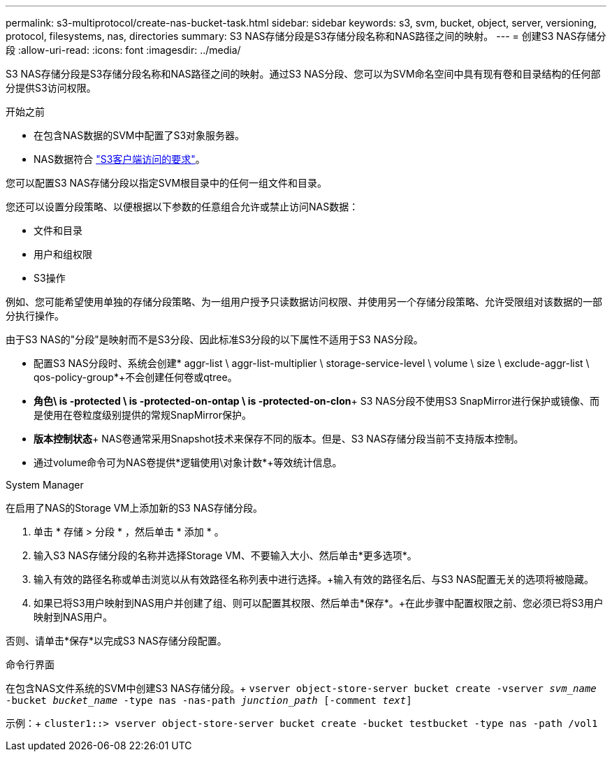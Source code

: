 ---
permalink: s3-multiprotocol/create-nas-bucket-task.html 
sidebar: sidebar 
keywords: s3, svm, bucket, object, server, versioning, protocol, filesystems, nas, directories 
summary: S3 NAS存储分段是S3存储分段名称和NAS路径之间的映射。 
---
= 创建S3 NAS存储分段
:allow-uri-read: 
:icons: font
:imagesdir: ../media/


[role="lead"]
S3 NAS存储分段是S3存储分段名称和NAS路径之间的映射。通过S3 NAS分段、您可以为SVM命名空间中具有现有卷和目录结构的任何部分提供S3访问权限。

.开始之前
* 在包含NAS数据的SVM中配置了S3对象服务器。
* NAS数据符合 link:nas-data-requirements-client-access-reference.html["S3客户端访问的要求"]。


您可以配置S3 NAS存储分段以指定SVM根目录中的任何一组文件和目录。

您还可以设置分段策略、以便根据以下参数的任意组合允许或禁止访问NAS数据：

* 文件和目录
* 用户和组权限
* S3操作


例如、您可能希望使用单独的存储分段策略、为一组用户授予只读数据访问权限、并使用另一个存储分段策略、允许受限组对该数据的一部分执行操作。

由于S3 NAS的"分段"是映射而不是S3分段、因此标准S3分段的以下属性不适用于S3 NAS分段。

* 配置S3 NAS分段时、系统会创建* aggr-list \ aggr-list-multiplier \ storage-service-level \ volume \ size \ exclude-aggr-list \ qos-policy-group*+不会创建任何卷或qtree。
* *角色\ is -protected \ is -protected-on-ontap \ is -protected-on-clon*+ S3 NAS分段不使用S3 SnapMirror进行保护或镜像、而是使用在卷粒度级别提供的常规SnapMirror保护。
* *版本控制状态*+ NAS卷通常采用Snapshot技术来保存不同的版本。但是、S3 NAS存储分段当前不支持版本控制。
* 通过volume命令可为NAS卷提供*逻辑使用\对象计数*+等效统计信息。


[role="tabbed-block"]
====
.System Manager
--
在启用了NAS的Storage VM上添加新的S3 NAS存储分段。

. 单击 * 存储 > 分段 * ，然后单击 * 添加 * 。
. 输入S3 NAS存储分段的名称并选择Storage VM、不要输入大小、然后单击*更多选项*。
. 输入有效的路径名称或单击浏览以从有效路径名称列表中进行选择。+输入有效的路径名后、与S3 NAS配置无关的选项将被隐藏。
. 如果已将S3用户映射到NAS用户并创建了组、则可以配置其权限、然后单击*保存*。+在此步骤中配置权限之前、您必须已将S3用户映射到NAS用户。


否则、请单击*保存*以完成S3 NAS存储分段配置。

--
.命令行界面
--
在包含NAS文件系统的SVM中创建S3 NAS存储分段。+
`vserver object-store-server bucket create -vserver _svm_name_ -bucket _bucket_name_ -type nas -nas-path _junction_path_ [-comment _text_]`

示例：+
`cluster1::> vserver object-store-server bucket create -bucket testbucket -type nas -path /vol1`

--
====